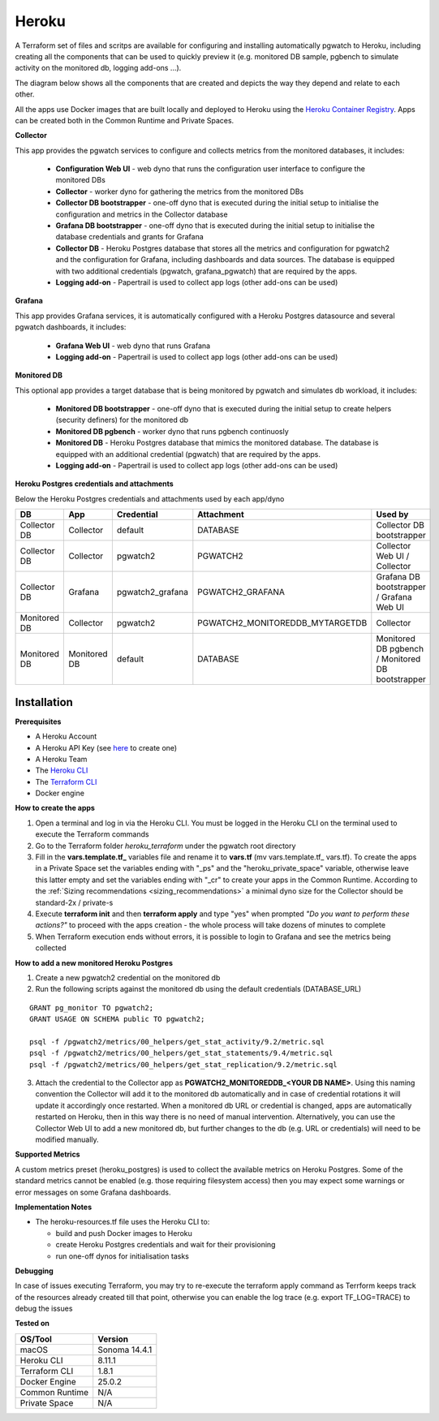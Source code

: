 Heroku
==========

A Terraform set of files and scritps are available for configuring and installing automatically pgwatch to Heroku, including creating all the components that can be used to quickly preview it (e.g. monitored DB sample, pgbench to simulate activity on the monitored db, logging add-ons ...). 

The diagram below shows all the components that are created and depicts the way they depend and relate to each other.

.. image:: file:///Users/abernicchia/Develop/ab-cr-pgwatch2-collector-v1120/screenshots/pgwatch2_architecture_heroku.png
   :alt: pgwatch2 Heroku deployment architecture diagram
   :target: file:///Users/abernicchia/Develop/ab-cr-pgwatch2-collector-v1120/screenshots/pgwatch2_architecture_heroku.png

All the apps use Docker images that are built locally and deployed to Heroku using the `Heroku Container Registry <https://devcenter.heroku.com/articles/container-registry-and-runtime/>`_. Apps can be created both in the Common Runtime and Private Spaces.

**Collector**

This app provides the pgwatch services to configure and collects metrics from the monitored databases, it includes:

  * **Configuration Web UI** - web dyno that runs the configuration user interface to configure the monitored DBs
  * **Collector** - worker dyno for gathering the metrics from the monitored DBs
  * **Collector DB bootstrapper** - one-off dyno that is executed during the initial setup to initialise the configuration and metrics in the Collector database
  * **Grafana DB bootstrapper** - one-off dyno that is executed during the initial setup to initialise the database credentials and grants for Grafana
  * **Collector DB** - Heroku Postgres database that stores all the metrics and configuration for pgwatch2 and the configuration for Grafana, including dashboards and data sources. The database is equipped with two additional credentials (pgwatch, grafana_pgwatch) that are required by the apps.
  * **Logging add-on** - Papertrail is used to collect app logs (other add-ons can be used)

**Grafana**

This app provides Grafana services, it is automatically configured with a Heroku Postgres datasource and several pgwatch dashboards, it includes:

  * **Grafana Web UI** - web dyno that runs Grafana
  * **Logging add-on** - Papertrail is used to collect app logs (other add-ons can be used)

**Monitored DB**

This optional app provides a target database that is being monitored by pgwatch and simulates db workload, it includes:

  * **Monitored DB bootstrapper** - one-off dyno that is executed during the initial setup to create helpers (security definers) for the monitored db
  * **Monitored DB pgbench** - worker dyno that runs pgbench continuosly
  * **Monitored DB** - Heroku Postgres database that mimics the monitored database. The database is equipped with an additional credential (pgwatch) that are required by the apps.
  * **Logging add-on** - Papertrail is used to collect app logs (other add-ons can be used)


**Heroku Postgres credentials and attachments**

Below the Heroku Postgres credentials and attachments used by each app/dyno

============  ============  ================  ================================  =================================================
DB            App           Credential        Attachment                        Used by
============  ============  ================  ================================  =================================================
Collector DB  Collector     default           DATABASE                          Collector DB bootstrapper
Collector DB  Collector     pgwatch2          PGWATCH2                          Collector Web UI / Collector
Collector DB  Grafana       pgwatch2_grafana  PGWATCH2_GRAFANA                  Grafana DB bootstrapper / Grafana Web UI
Monitored DB  Collector     pgwatch2          PGWATCH2_MONITOREDDB_MYTARGETDB   Collector
Monitored DB  Monitored DB  default           DATABASE                          Monitored DB pgbench / Monitored DB bootstrapper
============  ============  ================  ================================  =================================================


Installation
-----------------------

**Prerequisites**

* A Heroku Account
* A Heroku API Key (see `here <https://devcenter.heroku.com/articles/platform-api-quickstart#authentication>`_ to create one)
* A Heroku Team
* The `Heroku CLI <https://devcenter.heroku.com/articles/heroku-cli#download-and-install>`_
* The `Terraform CLI <https://www.terraform.io/downloads.html>`_
* Docker engine

**How to create the apps**

1. Open a terminal and log in via the Heroku CLI. You must be logged in the Heroku CLI on the terminal used to execute the Terraform commands
2. Go to the Terraform folder `heroku_terraform` under the pgwatch root directory
3. Fill in the **vars.template.tf_** variables file and rename it to **vars.tf** (mv vars.template.tf_ vars.tf). To create the apps in a Private Space set the variables ending with "_ps" and the "heroku_private_space" variable, otherwise leave this latter empty and set the variables ending with "_cr" to create your apps in the Common Runtime. According to the :ref:`Sizing recommendations <sizing_recommendations>` a minimal dyno size for the Collector should be standard-2x / private-s
4. Execute **terraform init** and then **terraform apply** and type "yes" when prompted `"Do you want to perform these actions?"` to proceed with the apps creation - the whole process will take dozens of minutes to complete
5. When Terraform execution ends without errors, it is possible to login to Grafana and see the metrics being collected

**How to add a new monitored Heroku Postgres**

1.  Create a new pgwatch2 credential on the monitored db
2.  Run the following scripts against the monitored db using the default credentials (DATABASE_URL)
   
::

    GRANT pg_monitor TO pgwatch2;
    GRANT USAGE ON SCHEMA public TO pgwatch2;

    psql -f /pgwatch2/metrics/00_helpers/get_stat_activity/9.2/metric.sql
    psql -f /pgwatch2/metrics/00_helpers/get_stat_statements/9.4/metric.sql
    psql -f /pgwatch2/metrics/00_helpers/get_stat_replication/9.2/metric.sql

3.  Attach the credential to the Collector app as **PGWATCH2_MONITOREDDB_<YOUR DB NAME>**. Using this naming convention the Collector will add it to the monitored db automatically and in case of credential rotations it will update it accordingly once restarted. When a monitored db URL or credential is changed, apps are automatically restarted on Heroku, then in this way there is no need of manual intervention. Alternatively, you can use the Collector Web UI to add a new monitored db, but further changes to the db (e.g. URL or credentials) will need to be modified manually.

**Supported Metrics**

A custom metrics preset (heroku_postgres) is used to collect the available metrics on Heroku Postgres. Some of the standard metrics cannot be enabled (e.g. those requiring filesystem access) then you may expect some warnings or error messages on some Grafana dashboards. 

**Implementation Notes**

* The heroku-resources.tf file uses the Heroku CLI to:

  *  build and push Docker images to Heroku 
  *  create Heroku Postgres credentials and wait for their provisioning
  *  run one-off dynos for initialisation tasks

**Debugging**

In case of issues executing Terraform, you may try to re-execute the terraform apply command as Terrform keeps track of the resources already created till that point, otherwise you can enable the log trace (e.g. export TF_LOG=TRACE) to debug the issues

**Tested on**

============== ============= 
OS/Tool        Version       
============== ============= 
macOS          Sonoma 14.4.1     
Heroku CLI     8.11.1     
Terraform CLI  1.8.1       
Docker Engine  25.0.2       
Common Runtime N/A 
Private Space  N/A
============== ============= 
